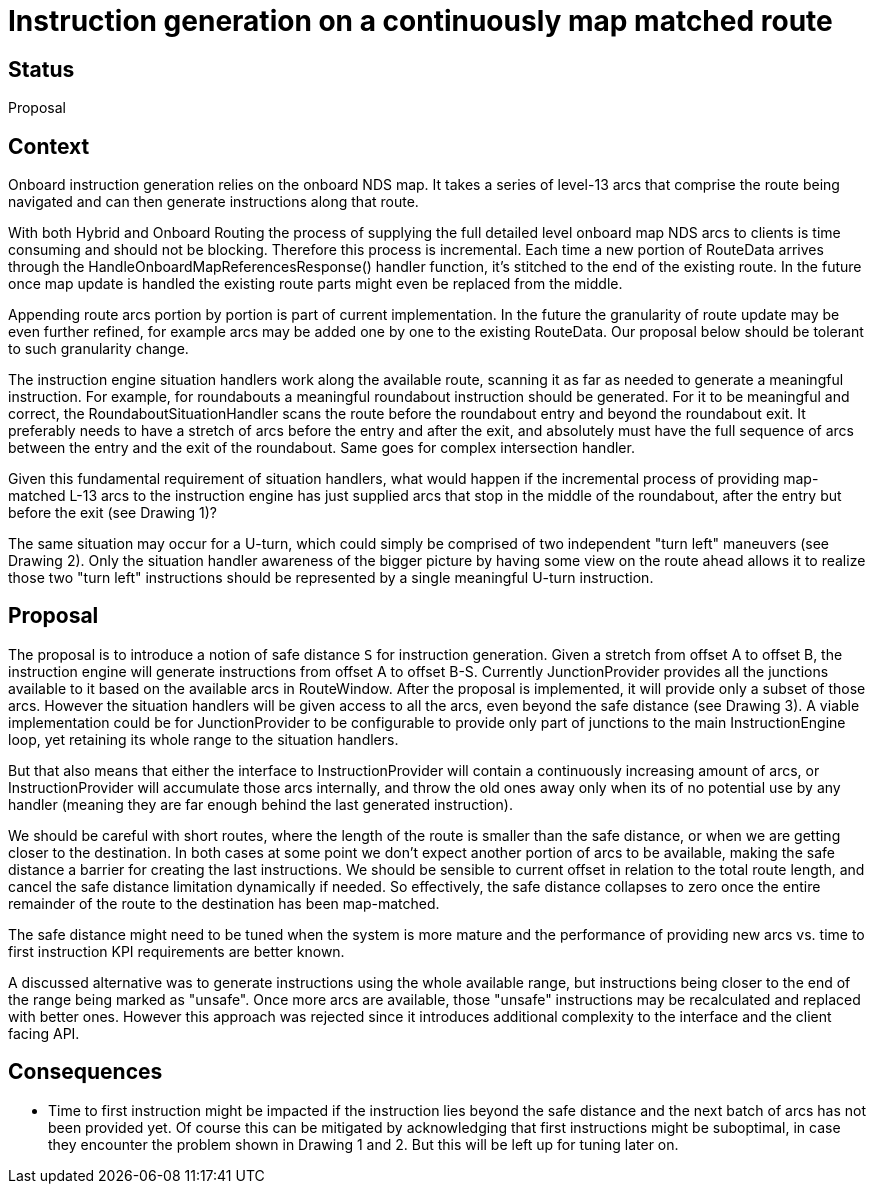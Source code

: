 // Copyright (C) 2018 TomTom NV. All rights reserved.
//
// This software is the proprietary copyright of TomTom NV and its subsidiaries and may be
// used for internal evaluation purposes or commercial use strictly subject to separate
// license agreement between you and TomTom NV. If you are the licensee, you are only permitted
// to use this software in accordance with the terms of your license agreement. If you are
// not the licensee, you are not authorized to use this software in any manner and should
// immediately return or destroy it.

= Instruction generation on a continuously map matched route

== Status

Proposal

== Context

Onboard instruction generation relies on the onboard NDS map.  It takes a series of level-13 arcs
that comprise the route being navigated and can then generate instructions along that route.

With both Hybrid and Onboard Routing the process of supplying the full detailed level onboard map NDS
arcs to clients is time consuming and should not be blocking.  Therefore this process is incremental.
Each time a new portion of RouteData arrives through the HandleOnboardMapReferencesResponse() handler
function,  it's stitched to the end of the existing route.  In the future once map update is handled the
existing route parts might even be replaced from the middle.

Appending route arcs portion by portion is part of current implementation.  In the future the granularity
of route update may be even further refined, for example arcs may be added one by one to the existing
RouteData.  Our proposal below should be tolerant to such granularity change.

The instruction engine situation handlers work along the available route, scanning it as far as needed
to generate a meaningful instruction.  For example, for roundabouts a meaningful roundabout instruction
should be generated. For it to be meaningful and correct, the RoundaboutSituationHandler scans the route
before the roundabout entry and beyond the roundabout exit.  It preferably needs to have a stretch of arcs
before the entry and after the exit, and absolutely must have the full sequence of arcs between the entry
and the exit of the roundabout. Same goes for complex intersection handler.

Given this fundamental requirement of situation handlers, what would happen if the incremental process of
providing map-matched L-13 arcs to the instruction engine has just supplied arcs that stop in the middle of
the roundabout, after the entry but before the exit (see Drawing 1)?

The same situation may occur for a U-turn, which could simply be comprised of two independent "turn left"
maneuvers (see Drawing 2).  Only the situation handler awareness of the bigger picture by having some view
on the route ahead allows it to realize those two "turn left" instructions should be represented by a single
meaningful U-turn instruction.

== Proposal

The proposal is to introduce a notion of safe distance `S` for instruction generation.  Given a stretch from
offset A to offset B, the instruction engine will generate instructions from offset A to offset B-S.
Currently JunctionProvider provides all the junctions available to it based on the available arcs in
RouteWindow.  After the proposal is implemented, it will provide only a subset of those arcs.  However the
situation handlers will be given access to all the arcs, even beyond the safe distance (see Drawing 3).
A viable implementation could be for JunctionProvider to be configurable to provide only part of
junctions to the main InstructionEngine loop, yet retaining its whole range to the situation handlers.

But that also means that either the interface to InstructionProvider will contain a continuously increasing
amount of arcs, or InstructionProvider will accumulate those arcs internally, and throw the old ones away
only when its of no potential use by any handler (meaning they are far enough behind the last generated
instruction).

We should be careful with short routes, where the length of the route is smaller than the safe distance,
or when we are getting closer to the destination.  In both cases at some point we don't expect another
portion of arcs to be available, making the safe distance a barrier for creating the last instructions.
We should be sensible to current offset in relation to the total route length, and cancel the safe distance
limitation dynamically if needed.  So effectively, the safe distance collapses to zero once the entire remainder
of the route to the destination has been map-matched.

The safe distance might need to be tuned when the system is more mature and the performance of providing
new arcs vs. time to first instruction KPI requirements are better known.

A discussed alternative was to generate instructions using the whole available range, but instructions being
closer to the end of the range being marked as "unsafe". Once more arcs are available, those "unsafe"
instructions may be recalculated and replaced with better ones. However this approach was rejected since it
introduces additional complexity to the interface and the client facing API.


== Consequences

* Time to first instruction might be impacted if the instruction lies beyond the safe distance and the next
batch of arcs has not been provided yet.  Of course this can be mitigated by acknowledging that first instructions
might be suboptimal, in case they encounter the problem shown in Drawing 1 and 2.  But this will be left up
for tuning later on.

